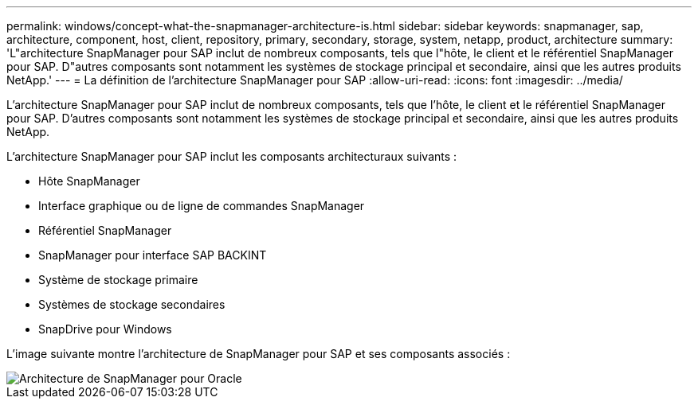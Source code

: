 ---
permalink: windows/concept-what-the-snapmanager-architecture-is.html 
sidebar: sidebar 
keywords: snapmanager, sap, architecture, component, host, client, repository, primary, secondary, storage, system, netapp, product, architecture 
summary: 'L"architecture SnapManager pour SAP inclut de nombreux composants, tels que l"hôte, le client et le référentiel SnapManager pour SAP. D"autres composants sont notamment les systèmes de stockage principal et secondaire, ainsi que les autres produits NetApp.' 
---
= La définition de l'architecture SnapManager pour SAP
:allow-uri-read: 
:icons: font
:imagesdir: ../media/


[role="lead"]
L'architecture SnapManager pour SAP inclut de nombreux composants, tels que l'hôte, le client et le référentiel SnapManager pour SAP. D'autres composants sont notamment les systèmes de stockage principal et secondaire, ainsi que les autres produits NetApp.

L'architecture SnapManager pour SAP inclut les composants architecturaux suivants :

* Hôte SnapManager
* Interface graphique ou de ligne de commandes SnapManager
* Référentiel SnapManager
* SnapManager pour interface SAP BACKINT
* Système de stockage primaire
* Systèmes de stockage secondaires
* SnapDrive pour Windows


L'image suivante montre l'architecture de SnapManager pour SAP et ses composants associés :

image::../media/scrn_en_drw_smsap_architecture.gif[Architecture de SnapManager pour Oracle]
